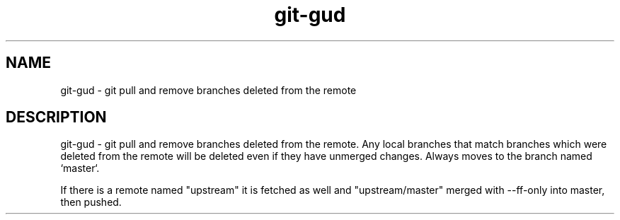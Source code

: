 .TH "git-gud" 1

.SH NAME
git-gud - git pull and remove branches deleted from the remote

.SH DESCRIPTION
git-gud - git pull and remove branches deleted from the remote. Any local
branches that match branches which were deleted from the remote will be deleted
even if they have unmerged changes. Always moves to the branch named `master`.

If there is a remote named "upstream" it is fetched as well and
"upstream/master" merged with --ff-only into master, then pushed.
